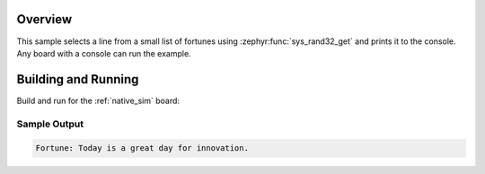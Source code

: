 .. zephyr:code-sample:: fortune_cookie
   :name: Fortune Cookie
   :relevant-api: random

   Display a random fortune message on the console.

Overview
********

This sample selects a line from a small list of fortunes using
:zephyr:func:`sys_rand32_get` and prints it to the console. Any board with a
console can run the example.

Building and Running
********************

Build and run for the :ref:`native_sim` board:

.. zephyr-app-commands::
   :zephyr-app: samples/entertainment/fortune_cookie
   :board: native_sim
   :goals: build run
   :compact:

Sample Output
=============

.. code-block:: console

   Fortune: Today is a great day for innovation.
